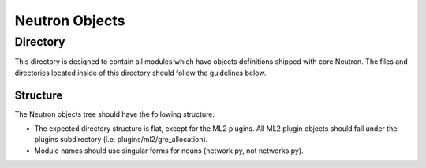 ===============
Neutron Objects
===============


Directory
=========

This directory is designed to contain all modules which have objects definitions
shipped with core Neutron. The files and directories located inside
of this directory should follow the guidelines below.


Structure
---------

The Neutron objects tree should have the following structure:

* The expected directory structure is flat, except for the ML2 plugins. All ML2
  plugin objects should fall under the plugins subdirectory (i.e. plugins/ml2/gre_allocation).
* Module names should use singular forms for nouns (network.py, not networks.py).

